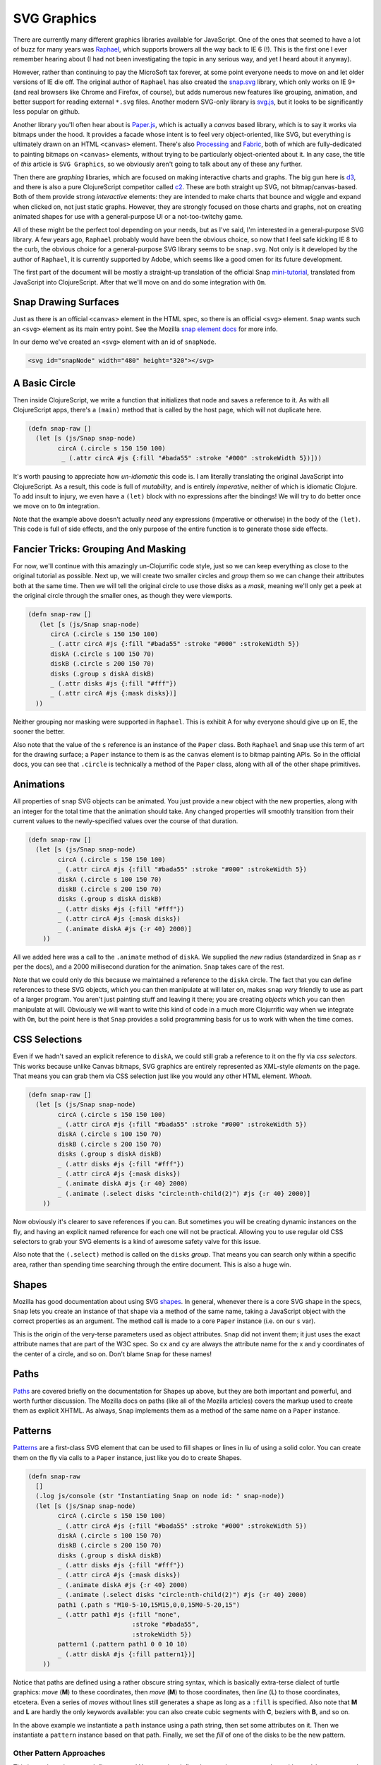 ***************
SVG Graphics
***************

There are currently many different graphics libraries available for JavaScript.
One of the ones that seemed to have a lot of buzz for many years was `Raphael`_,
which supports browers all the way back to IE 6 (!). This is the first one I
ever remember hearing about (I had not been investigating the topic in any
serious way, and yet I heard about it anyway).

However, rather than continuing to pay the MicroSoft tax forever, at some point
everyone needs to move on and let older versions of IE die off. The original
author of ``Raphael`` has also created the `snap.svg`_ library, which only works
on IE 9+ (and real browsers like Chrome and Firefox, of course), but adds
numerous new features like grouping, animation, and better support for reading
external ``*.svg`` files. Another modern SVG-only library is `svg.js`_, but it
looks to be significantly less popular on github. 

Another library you'll often hear about is `Paper.js`_, which is actually a
*canvas* based library, which is to say it works via bitmaps under the hood. It
provides a facade whose intent is to feel very object-oriented, like SVG, but
everything is ultimately drawn on an HTML ``<canvas>`` element. There's also
`Processing`_ and `Fabric`_, both of which are fully-dedicated to painting
bitmaps on ``<canvas>`` elements, without trying to be particularly
object-oriented about it. In any case, the title of *this* article is ``SVG
Graphics``, so we obviously aren't going to talk about any of these any further.

Then there are *graphing* libraries, which are focused on making interactive
charts and graphs. The big gun here is `d3`_, and there is also a pure
ClojureScript competitor called `c2`_. These are both straight up SVG, not
bitmap/canvas-based. Both of them provide strong *interactive* elements: they
are intended to make charts that bounce and wiggle and expand when clicked on,
not just static graphs. However, they are strongly focused on those charts and
graphs, not on creating animated shapes for use with a general-purpose UI or a
not-too-twitchy game.


.. _`Raphael`: http://raphaeljs.com/

.. _`snap.svg`: http://snapsvg.io/

.. _`svg.js`: http://svgjs.com/

.. _`Paper.js`: http://paperjs.org/

.. _`Processing`: http://processingjs.org/

.. _`Fabric`: http://fabricjs.com/

.. _`d3`: http://d3js.org/

.. _`c2`: https://keminglabs.com/c2/


All of these might be the perfect tool depending on your needs, but as I've
said, I'm interested in a general-purpose SVG library. A few years ago,
``Raphael`` probably would have been the obvious choice, so now that I feel safe
kicking IE 8 to the curb, the obvious choice for a general-purpose SVG library
seems to be ``snap.svg``. Not only is it developed by the author of ``Raphael``,
it is currently supported by Adobe, which seems like a good omen for its future
development.

The first part of the document will be mostly a straight-up translation of the
official Snap `mini-tutorial`_, translated from JavaScript into ClojureScript.
After that we'll move on and do some integration with ``Om``.

.. _`mini-tutorial`: http://snapsvg.io/start/



Snap Drawing Surfaces
============================

Just as there is an official ``<canvas>`` element in the HTML spec, so there is
an official ``<svg>`` element. ``Snap`` wants such an ``<svg>`` element as its
main entry point. See the Mozilla `snap element docs`_ for more info. 

.. _`snap element docs`: https://developer.mozilla.org/en-US/docs/Web/SVG/Element/svg

In our demo we've created an ``<svg>`` element with an id of ``snapNode``.

.. code-block:: html

   <svg id="snapNode" width="480" height="320"></svg>


A Basic Circle
=================

Then inside ClojureScript, we write a function that initializes that node and
saves a reference to it. As with all ClojureScript apps, there's a ``(main)``
method that is called by the host page, which will not duplicate here. 

.. code-block:: clojure

    (defn snap-raw []
      (let [s (js/Snap snap-node)
            circA (.circle s 150 150 100)
             _ (.attr circA #js {:fill "#bada55" :stroke "#000" :strokeWidth 5})]))

It's worth pausing to appreciate how *un-idiomatic* this code is. I am literally
translating the original JavaScript into ClojureScript. As a result, this code
is full of *mutability*, and is entirely *imperative*, neither of which is
idiomatic Clojure. To add insult to injury, we even have a ``(let)`` block with
no expressions after the bindings! We will try to do better once we move on to
``Om`` integration. 

Note that the example above doesn't actually *need* any expressions (imperative
or otherwise) in the body of the ``(let)``. This code is full of side effects,
and the only purpose of the entire function is to generate those side effects.


Fancier Tricks: Grouping And Masking
======================================

For now, we'll continue with this amazingly un-Clojurrific code style, just so
we can keep everything as close to the original tutorial as possible. Next up,
we will create two smaller circles and *group* them so we can change their
attributes both at the same time. Then we will tell the original circle to use
those disks as a *mask*, meaning we'll only get a peek at the original circle
through the smaller ones, as though they were viewports.

.. code-block:: clojure

   (defn snap-raw []
      (let [s (js/Snap snap-node)
         circA (.circle s 150 150 100)
         _ (.attr circA #js {:fill "#bada55" :stroke "#000" :strokeWidth 5})
         diskA (.circle s 100 150 70)
         diskB (.circle s 200 150 70)
         disks (.group s diskA diskB)
         _ (.attr disks #js {:fill "#fff"})
         _ (.attr circA #js {:mask disks})] 
     ))


Neither grouping nor masking were supported in ``Raphael``. This is exhibit A
for why everyone should give up on IE, the sooner the better.

Also note that the value of the ``s`` reference is an instance of the ``Paper``
class. Both ``Raphael`` and ``Snap`` use this term of art for the drawing
surface; a ``Paper`` instance to them is as the ``canvas`` element is to bitmap
painting APIs.  So in the official docs, you can see that ``.circle`` is
technically a method of the ``Paper`` class, along with all of the other shape
primitives. 


Animations
=================

All properties of ``snap`` SVG objects can be animated. You just provide a new
object with the new properties, along with an integer for the total time that
the animation should take. Any changed properties will smoothly transition from
their current values to the newly-specified values over the course of that
duration.

.. code-block:: clojure

    (defn snap-raw []
      (let [s (js/Snap snap-node)
            circA (.circle s 150 150 100)
            _ (.attr circA #js {:fill "#bada55" :stroke "#000" :strokeWidth 5})
            diskA (.circle s 100 150 70)
            diskB (.circle s 200 150 70)
            disks (.group s diskA diskB)
            _ (.attr disks #js {:fill "#fff"})
            _ (.attr circA #js {:mask disks})
            _ (.animate diskA #js {:r 40} 2000)] 
        ))

All we added here was a call to the ``.animate`` method of ``diskA``. We
supplied the *new* radius (standardized in ``Snap`` as ``r`` per the docs), and
a 2000 millisecond duration for the animation. ``Snap`` takes care of the rest. 

Note that we could only do this because we maintained a reference to the
``diskA`` circle. The fact that you can define references to these SVG objects,
which you can then manipulate at will later on, makes ``snap`` *very* friendly
to use as part of a larger program. You aren't just painting stuff and leaving
it there; you are creating *objects* which you can then manipulate at will.
Obviously we will want to write this kind of code in a much more Clojurrific way
when we integrate with ``Om``, but the point here is that ``Snap`` provides a
solid programming basis for us to work with when the time comes.


CSS Selections
==================

Even if we hadn't saved an explicit reference to ``diskA``, we could still grab
a reference to it on the fly via *css selectors*. This works because unlike
Canvas bitmaps, SVG graphics are entirely represented as XML-style *elements* on
the page. That means you can grab them via CSS selection just like you would any
other HTML element. *Whoah*. 

.. code-block:: clojure

    (defn snap-raw []
      (let [s (js/Snap snap-node)
            circA (.circle s 150 150 100)
            _ (.attr circA #js {:fill "#bada55" :stroke "#000" :strokeWidth 5})
            diskA (.circle s 100 150 70)
            diskB (.circle s 200 150 70)
            disks (.group s diskA diskB)
            _ (.attr disks #js {:fill "#fff"})
            _ (.attr circA #js {:mask disks})
            _ (.animate diskA #js {:r 40} 2000)
            _ (.animate (.select disks "circle:nth-child(2)") #js {:r 40} 2000)] 
        ))

Now obviously it's clearer to save references if you can. But sometimes you will
be creating dynamic instances on the fly, and having an explicit named reference
for each one will not be practical. Allowing you to use regular old CSS
selectors to grab your SVG elements is a kind of awesome safety valve for this
issue. 

Also note that the ``(.select)`` method is called on the ``disks`` *group*. That
means you can search only within a specific area, rather than spending time
searching through the entire document. This is also a huge win.


Shapes
============

Mozilla has good documentation about using SVG `shapes`_. In general, whenever
there is a core SVG shape in the specs, ``Snap`` lets you create an instance of
that shape via a method of the same name, taking a JavaScript object with the
correct properties as an argument. The method call is made to a core ``Paper``
instance (i.e. on our ``s`` var). 

.. _`shapes`: https://developer.mozilla.org/en-US/docs/Web/SVG/Tutorial/Basic_Shapes 

This is the origin of the very-terse parameters used as object attributes.
``Snap`` did not invent them; it just uses the exact attribute names that are
part of the W3C spec. So ``cx`` and ``cy`` are always the attribute name for the
x and y coordinates of the center of a circle, and so on. Don't blame ``Snap``
for these names!

Paths
=========

`Paths`_ are covered briefly on the documentation for Shapes up above, but they are
both important and powerful, and worth further discussion. The Mozilla docs on
paths (like all of the Mozilla articles) covers the markup used to create them
as explicit XHTML. As always, ``Snap`` implements them as a method of
the same name on a ``Paper`` instance.  

.. _`paths`: https://developer.mozilla.org/en-US/docs/Web/SVG/Tutorial/Paths


Patterns
============

`Patterns`_ are a first-class SVG element that can be used to fill shapes or
lines in liu of using a solid color. You can create them on the fly via
calls to a ``Paper`` instance, just like you do to create Shapes.

.. _`patterns`: https://developer.mozilla.org/en-US/docs/Web/SVG/Tutorial/Patterns 


.. code-block:: clojure

    (defn snap-raw
      []
      (.log js/console (str "Instantiating Snap on node id: " snap-node))
      (let [s (js/Snap snap-node)
            circA (.circle s 150 150 100)
            _ (.attr circA #js {:fill "#bada55" :stroke "#000" :strokeWidth 5})
            diskA (.circle s 100 150 70)
            diskB (.circle s 200 150 70)
            disks (.group s diskA diskB)
            _ (.attr disks #js {:fill "#fff"})
            _ (.attr circA #js {:mask disks})
            _ (.animate diskA #js {:r 40} 2000)
            _ (.animate (.select disks "circle:nth-child(2)") #js {:r 40} 2000)
            path1 (.path s "M10-5-10,15M15,0,0,15M0-5-20,15")
            _ (.attr path1 #js {:fill "none",
                                :stroke "#bada55",
                                :strokeWidth 5})
            pattern1 (.pattern path1 0 0 10 10)
            _ (.attr diskA #js {:fill pattern1})] 
        ))   

Notice that paths are defined using a rather obscure string syntax,
which is basically extra-terse dialect of turtle graphics: *move* (**M**) to
these coordinates, then *move* (**M**) to those coordinates, then *line* (**L**)
to those coordinates, etcetera. Even a series of *moves* without lines still
generates a shape as long as a ``:fill`` is specified. Also note that **M** and
**L** are hardly the only keywords available: you can also create cubic segments
with **C**, beziers with **B**, and so on.

In the above example we instantiate a ``path`` instance using a path string,
then set some attributes on it. Then we instantiate a ``pattern`` instance based
on that path. Finally, we set the *fill* of one of the disks to be the new
pattern. 


Other Pattern Approaches
--------------------------

This is not the only way to define patterns! You can also define them on the
page as markup with an ``#id`` property, and then select them via a CSS
selector, like so:

.. code-block:: html

     <!-- somewhere in a <defs> element, which is in turn inside a <svg> element --> 
     <pattern id="patternAlpha" patternUnits="userSpaceOnUse" 
                x="0" y="0" width="10" height="10" viewBox="0 0 10 10">
        <path d="M-5,0,10,15M0-5,15,10" stroke="white" stroke-width="5"></path>
     </pattern>

Note that we're combining a path and a pattern directly in markup. Also note
that the above markup should be nested inside a ``<defs>`` element which in turn
lives inside an ``<svg>`` element. 

Once you have that available on the page, using it in ``Snap`` is just a matter
of finding it via standard CSS selector syntax. 

.. code-block:: clojure

   ; inside the snap-raw function
   (let [ ; other side-effect inducors elided
         _ (.attr diskB #js {:fill (js/Snap "#patternAlpha")})])


Gradients
============

`Gradients`_ can be used instead of patterns or solid colors, with the same
basic pattern that we've seen above. There is syntax for creating this with
explicit markup, and then ``Snap`` applies their usual pattern for implementing
it inside JavaScript code instead:

.. code-block:: clojure

    ; inside the snap-raw function
    (let [ ; elided
           _ (.attr disks #js {:fill "R(150, 150, 100)#fff-#000"})])

Again, there is a whole mini-language for defining the gradients themselves. See
the Mozilla docs for more info. It's very helpful that ``Snap`` just re-uses
this official W3C mini-language without altering it or trying to augment it,
IMHO.


Using SVG Data
===========================

``Snap`` gives you all of the tools you need to create arbitrarily-complex SVG
graphics from scratch inside your JavaScript or ClojureScript. But for any
non-trivial project, you will **not** want to instantiate all of your complex
art assets on the fly at runtime... that way lies madness!

Instead, you will want to create images in a dedicated tool such as `Inkscape`_
or `Adobe Illustrator`_, and then export them as SVG files. So means you need a
way to *use* existing SVG markup on your page. There are several different ways
to do this.

.. _`Inkscape`: https://inkscape.org/en/

.. _`Adobe Illustrator`: http://www.adobe.com/products/illustrator.html

 
Inline Markup
--------------------

One of the most interesting aspects of SVG is that it is fundamentally an XHTML
dialect, which means the source code for images looks just like plain old HTML
with some unual tags. And *that*, in turn, means that we can define SVG graphics
inline as part of the HTML. We did that up above for a ``pattern`` instance.
Here another example, showing a visible circle along with some plain text.

.. code-block:: html
   
    <svg width="100" height="100" style="float:right;">
        <circle cx="50" cy="50" r="40" stroke="green" stroke-width="4" fill="blue" />
        <text x="0" y="15" fill="red" transform="rotate(30 20,40)">I love SVG</text>
    </svg>

Note that we can use all of regular CSS tricks on the outermost SVG element!
Here we've given it a ``float:right;`` style, to make better use of the
whitespace on our page.  

You'll find many tutorials online that use this as their primary method for
dealing with SVG graphics. They literally copy and paste this HTML-esque text
from an external SVG file into a ``<svg>`` block somewhere on their page. As we
mentioned above, you can then size and style the overall ``<svg>`` block via
CSS, just as if it were any other HTML element. The fact that SVG plays nicely
with the rest of the HTML5 stack is one of its more important strengths.

This approach is fine for trivial one-off graphics, but it has serious drabacks
when you try to scale up. Specifically, there's no good way to *reuse* that
markup. True, you can use SVG ``<defs>`` and ``<use>`` within a single page, but
that doesn't let you re-use a graphic on multiple different pages. For that, we
need to have the SVG in a separate file.


Image Source
------------------------

Another possibility is to load the external SVG file as the *source* for an
``IMG`` element. This is shown in this next example:


.. code-block:: html

     <img src="images/ant1.svg" width="50" height="50" style="float:right;">

This works fine for images that you won't need to interact with: plain old
icons and logos. But if you plan to do any *programming* related to the SVG
graphic, this is not the best method, because it means you can't interact with
separate sub-shapes and sub-paths within the image.  For example, you can't grab
(say) the path that makes up the head of the ant and give it a different stroke
and fill from the paths that make up the body of the ant. 


Via Script
-------------

Finally, you can load SVG image files directly via ``Snap``, as though they were
any other remote asset. When you do this, you will *eventually* end up with a
fragment of SVG code that is not actually placed on the page yet. It's only
there *eventually* because this is an asynchronous call just like loading any
other asset. Fortunately, we're now familiar with how you deal with that in JS:
you just provide a callback handler that takes over *after* the load is
finished. That handler is where the SVG fragment is actually appended to an SVG
element on the page somewhere.

Our first ``(snap-raw)`` function is already big and unwieldy enough as it is,
so let's add a second SVG node (with ``id=snapNodeB``), and add a new function
(``snap-raw-beta``), which will then be called from inside the ``(main)``
function. The next code block shows ``(snap-raw-beta)``, but not the extra
one-liner inside ``(main)``. 

.. code-block:: clojure

    (def snap-beta "#snapNodeB")

    (defn snap-raw-beta
      []
      (let [paper (js/Snap snap-beta)
            handler (fn [frag]
                      (let [group (.select frag "g")
                            _ (.append paper group)]))]
        (.load js/Snap "images/gears3.svg" handler)))    

Here we define a symbol called ``paper`` (per the idiom of ``Snap``), which
takes over the ``<svg id=snapNodeB">`` node on the host page. 

Then we define our handler. The handler receives the SVG fragment, which we
refer to as ``frag``. This is a standard SVG element, so we can use the
``(.select)`` method on it to select the main ``<g>`` within the fragment. If
the external file had multiple ``<g>`` elements we would have to rethink this
part, so be sure to inspect the SVG file! The last thing the handler does is
append the new group to the ``paper`` element. Again, I apologize for the
un-clojurrific use of ``(let)``. 

Finally, there is one imperative, asynchronous call to round out the function:
we tell ``Snap`` to load the external file, providing the string path to the
target and the handler as arguments. When the file is loaded, the handler will
be called with the fragment as the argument, and we should see our image. 

However, note that this will load the SVG image at its *absolute* dimensions,
rather than making it fill up the ``<svg>`` element. If you inspect the HTML for
``#snapNodeB`` on the host page, you'll see that it has dimensions of 300x200.
But if you inspect the external SVG file, you'll see that it is only 26x29! 

If this were an image file, the loaded image would automatically scale to fill
the dimensions of the outer element. But SVGs do *not* work that way: you get a
tiny little 26x29 image on the huge 300x200 canvas! Obviously that's not
acceptable, and we'll look at two different strategies for dealing with this.


scaling via transformation
..................................

The first way we can manage this is by applying a *transformation* to the image.
There is a standard syntax for transformations in SVG, and Mozilla has a
`transformation tutorial`_ available online. In addition, ``Snap`` has a
dedicated transformation syntax which is much like their ``path`` syntax: a
more-terse, more-magical version of the longer official syntax. 

.. _`transformation tutorial`: https://developer.mozilla.org/en-US/docs/Web/SVG/Tutorial/Basic_Transformations


Let's make two changes to our newly-loaded image from above. We'll throw these
changes into the handler, because obviously they can't be applied until *after*
the fragment is loaded! That makes our handler look like this:

.. code-block:: clojure

    (defn snap-raw-beta
      []
      (let [paper (js/Snap snap-beta)
            handler (fn [frag]
                      (let [group (.select frag "g")
                            _ (.append paper group)
                            _ (.attr group #js {:fill "skyblue"
                                                :transform "T50,50s2,2"})
                            _ (.drag group)]))]
        (.load js/Snap "images/gears3.svg" handler)))

All of the actul takes place in the ``(.attr)`` call. We change the fill of the
``group`` element, rather than changing the ``frag`` directly. We also apply our
``:transform`` right there in the same call to ``(.attr)``. Here we see the
special ``Snap`` syntax: ``T50,50`` means *translate the image to X=50, y=50*,
and ``s2,2`` means  *scale the image to 200% horizontally and 200% vertically*.
Scaling is always applied from the center, so if you scale without translating,
you end up cropping the top and left of the image! 

Finally, we added a call to ``(.drag)`` at the end of the handler just to show
how easy ``Snap`` makes it to make SVG elements draggable. This is exactly the
sort of thing we couldn't easily do if we had used the ``<img src=foo``
technique described earlier. 


scaling via viewboxes
..........................

The transformation method works, but it is a bit fugly IMHO. It doesn't actually
let us *fill* anything up, and it feels like it's working backwards. I don't
want to have to *multiply* the original dimensions by some factor; I want to say
*do what is necessary to fill a box of width X and height Y*. Also, the need for
the translation in addition to the scaling bugs me. Both scaling and
translation are *very* cool and they will obviously have *many* applications in
programming UIs and games, but they seem like overkill for loading a simple
image for use as an icon! 


viewboxes
,,,,,,,,,,,,,,,,

Fortunately, there is another way, and that is to use a nested ``<svg>``
element. Because SVG is an HTML dialect, it fully supports nesting of elements
within elements. We're going to use that fact, along with the ``viewbox``
attribute, to let our loaded image fill up a rect of our desired dimensions. 

When you define an ``<svg>`` element, you can provide it with a width and height
just like any other absolutely-positioned element, such as an image. This
defines the width and height of the drawing area as it relates to the rest of
the page. 

You can *also* specify a ``viewbox`` attribute on any ``<svg>`` element. This
defines a *virtual coordinate system*. You provide four integers to this
attribute: a ``min-x``, a ``min-y``, a ``width``, and a ``height``. Those four
numbers determine the dimensions of the virtual coordinate system. 

You can think of the SVG *width* and *height* as being **absolute** values,
whereas the ``viewbox`` coordinates define **relative** values. So it's your
choice as to how you categorize these things: as real values vs virtual values,
or as absolute values versus relative values, or as something else that floats
your boat. The outer SVG values are always (*real* or *absolute*), and the
viewbox values are (*virtual* or *relative*).

Let's say the outer SVG had a width of 150 and a height of 150, but it also had
``viewbox=0,0,50,50`` as an attribute, i.e.:

.. code-block:: html

   <svg id="foo" width="150" height="150" viewbox="0,0,50,50"></svg>

What this means is that whenever you draw on the ``#foo`` SVG, you are
effectively drawing on a canvas that is only 50X50, not 100x100! You have 50
visible pixels in each direction to draw on, and whatever you draw will be
scaled by 300% to fit into the actual ``<svg>`` element as it appears on the
page. In effect, this SVG will *magnify* anything drawn inside it. 

In effect, *when the viewbox is smaller than the SVG, everything you draw in the
SVG will be magnified*. And similarly, *when the viewbox is larger than the SVG,
everything you draw in the SVG will be minified*. In other words, we end up with
an *automatic* transformation of the content of the SVG whenever the viewbox and
SVG do not match.

Consider another example. In this case the SVG is still 150 x 150, but the
viewbox is much much larger, and also offset:

.. code-block:: html

   <svg id="spam" width="150" height="150" viewbox="100,100,300,300"></svg> 

In this case, everything drawn in the ``#spam`` SVG element will be smaller than
you'd think at first, and anything drawn before the starting X and Y values (100
each) will just be cut off entirely. So this SVG will *minify* and *crop*
anything drawn inside it. 

So in essence, you can use the ``viewbox`` attribute as a second, parallel
method for cropping and scaling your SVG images. You can end up with the exact
same effects that we saw with the ``transform`` attribute in the earlier
example, but you can define the behavior at the level of the SVG container,
rather than applying it to individual elements inside the SVG. Obviously there
will be some times where you prefer one method, and other times where you prefer
the other. 

In addition, the SVG can use a `preserveAspectRatio`_ attribute to define how to
deal with content that is too large or too small for the viewbox. The Mozilla
docs linked above are well worth reading, as is `this blog post`_ on the
subject. 

.. _`preserveAspectRatio`: https://developer.mozilla.org/en-US/docs/Web/SVG/Attribute/preserveAspectRatio

.. _`this blog post`: http://www.justinmccandless.com/blog/Making+Sense+of+SVG+viewBox%27s+Madness 


a viewbox example
,,,,,,,,,,,,,,,,,,,,,

So that's enough theory; let's see this solution in action. We create the first
``<svg>`` element just as we did before, by targetting a pre-existing node on
the page. But then we created a *nested* SVG element via the ``.svg()`` method
of the main ``<svg>`` element. Now we have *two* elements, one under the
``paper`` reference and the other under the ``nested`` reference. In the HTML
code, both of them will be full-fledged ``<svg>`` elements.

.. code-block:: clojure

    (defn snap-raw-gamma
      []
      (let [paper (js/Snap snap-gamma)
            nested (.svg paper 0 0 80 80 0 0 200 200)
            handler (fn [frag]
                      (let [group (.select frag "g")]
                        (.append nested group)))]
        (.load js/Snap "images/bear18.svg" handler)))  

Note that the ``paper`` SVG wasn't created with any kind of ``viewbox``
attribute. Looking over the ``snap`` docs, there doesn't seem to be any way to
do that. Of course, we could always put that in the markup directly, since we're
targeting a pre-existing node on the host page. 

Also note that the call to ``(.svg paper...)`` takes eight (8!) parameters. The
first four are the (absolute | real) dimensions of the SVG relative to its
parent. The next four all all ``viewbox`` values (relative | virtual) for the
nested SVG. In both cases, the four numbers represent the origin X, origin Y,
width and height. 

So after we've created ``nested``, we have two ``<svg>`` elements, one inside
the other. When we are *outside looking in* (i.e. as the viewer of the page),
the nested SVG will appear to be 80x80. But anything *inside the SVG looking out*
(i.e. anything being drawn inside the SVG) thinks the nested SVG is 200x200. 
Thus, to the outside viewer, stuff drawn inside the nested SVG appears minified
compared to the original source file. 

Then, just as before, we create our handler, and load the external file. The
handler won't be executed until the load is finished, at which point ``frag``
will contain the fragment of SVG markup loaded from the file. Having inspected
the file, we see that there is one and only one ``<g>`` element, which we first
``.select`` and then ``.append`` to the ``nested`` SVG. When you load the
altered page, we now see an image of a teddy bear that is precisely 80 x 80
across on our page.

So the ``viewbox`` dimensions of 200x200 are an implementation detail
that the user does not see directly. How did we know to use those? The answer is
that we had to inspect the file and see that this teddy bear picture was defined
*in the source file* on an SVG canvas that is 200x200 across. If you inspect the
earlier image ``gears3.svg``, you can see that file has a source size of 26x29.

So there's really no way around the fact that we need to inspect our source
files and see how big the original image was. It would be nice if there was some
simple attribute that we could use that just said "fill this SVG element with
another SVG element, and make the inner one stretch or shrink to fit". But alas,
the only way to do that is to use the ``<img src=...`` method described above.

So why not just use that ``<img src=...`` method all the time then?
Automatically size-to-fit is pretty awesome. The answer, as already mentioned
above, is that using ``<img src=...`` prevents us from ever doing any
more-complicated effects which are based on the individual sub-components of the
SVG. If you want to do complicated programming effects, you must inspect your
source files, because you must know what dimensions the original image file
*thinks* it should have before you can decide how to transmogrify it to your
liking. 

Let's see some of those effects in action. We will modify ``snap-raw-gamma`` so
that it 

#. Is draggable. 
#. Has a hover effect which changes different *pieces* of the image differently.


dragging with a nested svg
,,,,,,,,,,,,,,,,,,,,,,,,,,,,,,,

``Snap`` provides a handy-dandy ``(.drag)`` method which we already used above.
But sadly, it only works on individual elements within an SVG, and not on
``<svg>`` elements themselves, *even if the SVG is nested in another SVG, as
ours is*. So there's no simple one-liner to make an SVG element draggable, the
way there is for a plain old element. Fortunately, there is an easy workaround.
We will create a background rect and then create a ``<group>`` element
containing the rect and the nested SVG. Then we can call ``(.drag)`` on the new
``<group>``, and everything works as expected.

.. code-block:: clojure

    (defn snap-raw-gamma
      []
      (let [paper (js/Snap snap-gamma)
            bg (.rect paper 0 0 80 80)
            _ (.attr bg #js {:fill "rgba(0,0,0,0)"})
            nested (.svg paper 0 0 80 80 0 0 200 200)
            wrapper (.group paper bg nested)
            handler (fn [frag]
                      (let [group (.select frag "g")]
                        (.append nested group)
                        (.drag wrapper)))]
        (.load js/Snap "images/bear18.svg" handler)))

Note that we add the new ``bg`` rect to the overall SVG, with no stroke and a
transparent fill. That's an important point; it would suck if we had to (say)
give it a white background, because transparency is awesome. Fortunately, a
transparent background still works great for event handling. 

Then we define our ``<group>`` under the name ``wrapper``. The ``(.group)``
method is always available on any SVG element. You can either create and then
repeatedly call ``(.append)`` on it, or supply all of the members of the group
up front, as we have done here.

Finally, we make the entire ``wrapper`` draggable by a call to ``(.drag)``. As
mentioned earlier, nested SVGs can be dragged just like anything else: the only
stumbling block is that they themselves don't have a ``(.drag)`` method. So this
is analgous to creating an outer div just for some CSS trick, which we've done
many times before.

Technically we don't even need the ``bg`` rectangle; we could just create the
``wrapper`` and assign only one single element to it! But when you do that,
you'll see that the only *mouse-sensitive* parts of the teddy bear are the
individual lines, which makes it *very* fiddly to try to drag around. So the
purpose of the ``bg`` rectangle is just to provide a drag handle: when the
``bg`` rectangle is included in the group, the entire wrapper detects
mouseovers, clicks, and drags wherever there is either rectangle or teddy bear.
This provides a much smoother user experience than hunting and pecking for
individual lines within the teddy bear.


svgs and subcomponents
,,,,,,,,,,,,,,,,,,,,,,,,,,

Finally, let's show what we mean when we say that this kind of loading allows us
to "fiddle with the subcomponents of the SVG". We will add a ``.hover`` handler to
the ``bg`` rect; this is another one of the ``Snap`` sugar methods; it takes a
target element and two functions, one to run when hovering turns on and the
other to run when hovering turns off. 

.. code-block:: clojure

    ; final form for snap-raw-gamma
    (defn snap-raw-gamma
      []
      (let [paper (js/Snap snap-gamma)
            bg (.rect paper 0 0 80 80)
            _ (.attr bg #js {:fill "rgba(0,0,0,0)"})
            nested (.svg paper 0 0 80 80 0 0 200 200)
            wrapper (.group paper bg nested)
            handler (fn [frag]
                      (let [group (.select frag "g")
                            paths (.selectAll group "path")]
                        (.append nested group)
                        (.attr paths #js {:fill "magenta"})
                        (.hover bg (fn []
                                     (.animate paths #js {:fill "lime"} 500)
                                     (.animate bg #js {:fill "#CCCCCC"} 500))
                                (fn []
                                  (.animate paths #js {:fill "magenta"} 500)
                                  (.animate bg #js {:fill "#FFFFFF"} 500)))
                        (.drag wrapper)))]
        (.load js/Snap "images/bear18.svg" handler)))

First, note that we grab and save a reference to the ``paths`` within the loaded
fragment. This is what we mean when we keep harping on about selecting
individual sub-components: these are the individual line segments that make up
the teddy bear. Had we loaded the SVG via ``<img src=...`` we would not be able
to get a reference to those lines! Since we do have a reference to them, we can
use the ``(.attr)`` method to change them all from their default black to a
much-more-attractive magenta color. This is done via the **fill** attribute
rather than the **stroke** attribute because this particular SVG creates a
hand-drawn look by actually creating thick and skinny ovals that have fills,
rather than plain lines per se. 

Other than that, the only new code here is the call to ``(.hover)``. The first
handler (called when hovering *starts*) turns all of the lines to lime green and
also changes the ``bg`` rect to have a gray background. Pretty! The second
handler (called when hovering ends) returns us to our original values. 


Summary
===========

That wraps up our whirlwind introduction to SVG graphics. We didn't actually
show any ``Om`` code, because this particular document is long enough as it is.
It seems clear that we would want to create some kind of wrapper namespace for
``Snap`` to make using it from inside ClojureScript feel less verbose. 

